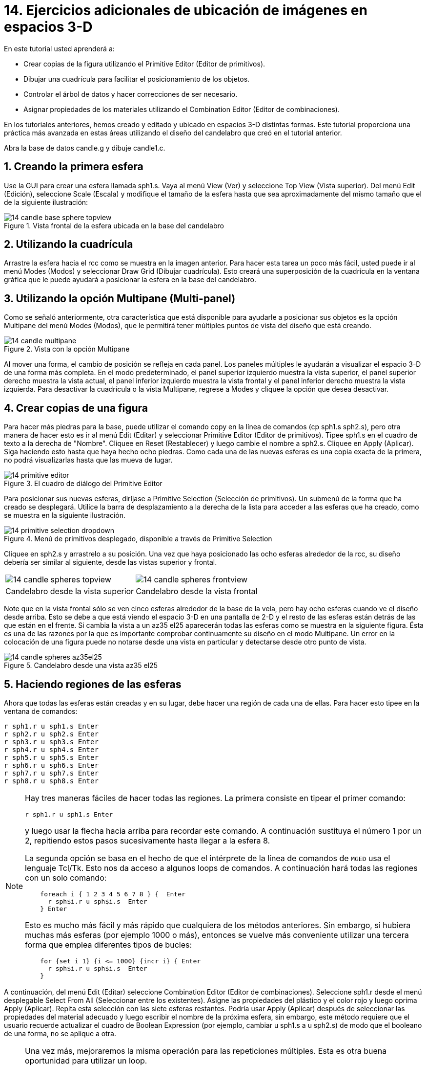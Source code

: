 = 14. Ejercicios adicionales de ubicación de imágenes en espacios 3-D
:sectnums:
:experimental:

En este tutorial usted aprenderá a:

* Crear copias de la figura utilizando el Primitive Editor (Editor de
  primitivos).
* Dibujar una cuadrícula para facilitar el posicionamiento de los
  objetos.
* Controlar el árbol de datos y hacer correcciones de ser necesario.
* Asignar propiedades de los materiales utilizando el Combination
  Editor (Editor de combinaciones).

En los tutoriales anteriores, hemos creado y editado y ubicado en
espacios 3-D distintas formas.  Este tutorial proporciona una práctica
más avanzada en estas áreas utilizando el diseño del candelabro que
creó en el tutorial anterior.

Abra la base de datos candle.g y dibuje candle1.c.

[[_candle_base_1st_sphere]]
== Creando la primera esfera

Use la GUI para crear una esfera llamada sph1.s.  Vaya al menú View
(Ver) y seleccione Top View (Vista superior). Del menú Edit (Edición),
seleccione Scale (Escala) y modifique el tamaño de la esfera hasta que
sea aproximadamente del mismo tamaño que el de la siguiente
ilustración:

.Vista frontal  de la esfera ubicada en la base del candelabro
image::mged/14_candle_base_sphere_topview.png[]


[[_draw_grid_feature]]
== Utilizando la cuadrícula

Arrastre la esfera hacia el rcc como se muestra en la imagen anterior.
Para hacer esta tarea un poco más fácil, usted puede ir al menú Modes
(Modos) y seleccionar Draw Grid (Dibujar cuadrícula). Esto creará una
superposición de la cuadrícula en la ventana gráfica que le puede
ayudará a posicionar la esfera en la base del candelabro.

[[_multipane_feature]]
== Utilizando la opción Multipane (Multi-panel)

Como se señaló anteriormente, otra característica que está disponible
para ayudarle a posicionar sus objetos es la opción Multipane del menú
Modes (Modos), que le permitirá tener múltiples puntos de vista del
diseño que está creando.

.Vista con la opci&#xF3;n Multipane
image::mged/14_candle_multipane.png[]

Al mover una forma, el cambio de posición se refleja en cada panel.
Los paneles múltiples le ayudarán a visualizar el espacio 3-D de una
forma más completa.  En el modo predeterminado, el panel superior
izquierdo muestra la vista superior, el panel superior derecho muestra
la vista actual, el panel inferior izquierdo muestra la vista frontal
y el panel inferior derecho muestra la vista izquierda.  Para
desactivar la cuadrícula o la vista Multipane, regrese a Modes y
cliquee la opción que desea desactivar.

[[_copies_of_shapes]]
== Crear copias de una figura

Para hacer más piedras para la base, puede utilizar el comando copy en
la línea de comandos (cp sph1.s sph2.s), pero otra manera de hacer
esto es ir al menú Edit (Editar) y seleccionar Primitive Editor
(Editor de primitivos). Tipee sph1.s en el cuadro de texto a la
derecha de "Nombre". Cliquee en Reset (Restablecer) y luego cambie el
nombre a sph2.s.  Cliquee en Apply (Aplicar). Siga haciendo esto hasta
que haya hecho ocho piedras.  Como cada una de las nuevas esferas es
una copia exacta de la primera, no podrá visualizarlas hasta que las
mueva de lugar.

.El cuadro de di&#xE1;logo del Primitive Editor
image::mged/14_primitive_editor.png[]

Para posicionar sus nuevas esferas, diríjase a Primitive Selection
(Selección de primitivos). Un submenú de la forma que ha creado se
desplegará.  Utilice la barra de desplazamiento a la derecha de la
lista para acceder a las esferas que ha creado, como se muestra en la
siguiente ilustración.

.Men&#xFA; de primitivos desplegado, disponible a trav&#xE9;s de Primitive Selection
image::mged/14_primitive_selection_dropdown.png[]

Cliquee en sph2.s y arrastrelo a su posición.  Una vez que haya
posicionado las ocho esferas alrededor de la rcc, su diseño debería
ser similar al siguiente, desde las vistas superior y frontal.

[cols="1,1"]
|===

|image:mged/14_candle_spheres_topview.png[]
|image:mged/14_candle_spheres_frontview.png[]

|Candelabro desde la vista superior
|Candelabro desde la vista frontal
|===

Note que en la vista frontal sólo se ven cinco esferas alrededor de la
base de la vela, pero hay ocho esferas cuando ve el diseño desde
arriba.  Esto se debe a que está viendo el espacio 3-D en una pantalla
de 2-D y el resto de las esferas están detrás de las que están en el
frente.  Si cambia la vista a un az35 el25 aparecerán todas las
esferas como se muestra en la siguiente figura.  Ésta es una de las
razones por la que es importante comprobar continuamente su diseño en
el modo Multipane.  Un error en la colocación de una figura puede no
notarse desde una vista en particular y detectarse desde otro punto de
vista.

.Candelabro desde una vista az35 el25
image::mged/14_candle_spheres_az35el25.png[]


[[_practice_make_regions_spheres]]
== Haciendo regiones de las esferas

Ahora que todas las esferas están creadas y en su lugar, debe hacer
una región de cada una de ellas.  Para hacer esto tipee en la ventana
de comandos:

[subs="quotes,macros"]
....
[cmd]#r sph1.r u sph1.s# kbd:[Enter]
[cmd]#r sph2.r u sph2.s# kbd:[Enter]
[cmd]#r sph3.r u sph3.s# kbd:[Enter]
[cmd]#r sph4.r u sph4.s# kbd:[Enter]
[cmd]#r sph5.r u sph5.s# kbd:[Enter]
[cmd]#r sph6.r u sph6.s# kbd:[Enter]
[cmd]#r sph7.r u sph7.s# kbd:[Enter]
[cmd]#r sph8.r u sph8.s# kbd:[Enter]
....

[NOTE]
====
Hay tres maneras fáciles de hacer todas las regiones.  La primera
consiste en tipear el primer comando:

[cmd]`r sph1.r u sph1.s kbd:[Enter]`

y luego usar la flecha hacia arriba para recordar este comando.  A
continuación sustituya el número 1 por un 2, repitiendo estos pasos
sucesivamente hasta llegar a la esfera 8.

La segunda opción se basa en el hecho de que el intérprete de la línea
de comandos de [app]`MGED` usa el lenguaje Tcl/Tk.  Esto nos da acceso
a algunos loops de comandos.  A continuación hará todas las regiones
con un solo comando:

[subs="macros"]
....
    foreach i { 1 2 3 4 5 6 7 8 } {  kbd:[Enter]
      r sph$i.r u sph$i.s  kbd:[Enter]
    } kbd:[Enter]
....

Esto es mucho más fácil y más rápido que cualquiera de los métodos
anteriores.  Sin embargo, si hubiera muchas más esferas (por ejemplo
1000 o más), entonces se vuelve más conveniente utilizar una tercera
forma que emplea diferentes tipos de bucles:

[subs="macros"]
....
    for {set i 1} {i <= 1000} {incr i} { kbd:[Enter]
      r sph$i.r u sph$i.s  kbd:[Enter]
    }
....
====

A continuación, del menú Edit (Editar) seleccione Combination Editor
(Editor de combinaciones). Seleccione sph1.r desde el menú desplegable
Select From All (Seleccionar entre los existentes). Asigne las
propiedades del plástico y el color rojo y luego oprima Apply
(Aplicar). Repita esta selección con las siete esferas restantes.
Podría usar Apply (Aplicar) después de seleccionar las propiedades del
material adecuado y luego escribir el nombre de la próxima esfera, sin
embargo, este método requiere que el usuario recuerde actualizar el
cuadro de Boolean Expression (por ejemplo, cambiar u sph1.s a u
sph2.s) de modo que el booleano de una forma, no se aplique a otra.

[NOTE]
====
Una vez más, mejoraremos la misma operación para las repeticiones
múltiples.  Esta es otra buena oportunidad para utilizar un loop.

[subs="macros"]
....
    foreach i { 1 2 3 4 5 6 7 8 } { kbd:[Enter]
      mater sph$i.r "plastic" 255 0 0 0 kbd:[Enter]
    } kbd:[Enter]
....

En general, la GUI es buena para hacer una cosa a la vez o para hacer
operaciones altamente visuales.  La operaciones repetitivas es mejor
hacerlas utilizando la línea de comandos.
====

[[_candle_base_spheres_combine]]
== Combinando las esferas con la base del candelabro

Estamos ante una decisión importante.  Por el momento, las piedras se
superponen en parte con la base del candelabro (la figura
rcc1.s). Debido a que dos objetos no pueden ocupar el mismo espacio,
tenemos que decidir cómo resolver esta situación.  Hay dos opciones:

* Podemos tener joyas perfectamente redondas que se sujeten a una
  superficie cóncava calada en la base del candelabro.
* Podemos tener una base perfectamente circular con piedras de forma
  redonda con un corte cilíndrico que se encastren en el candelabro.

Para este tutorial utilizaremos la primera opción.

Ahora enfrentamos otra decisión: como lograr este resultado.  La clave
es que el espacio que ocupan las piedras debe ser substraído del
candelabro, pero en la parte que corresponde, el rcc1.s.

En la línea de comandos cree rcc1.c tipeando:

[cmd]`comb rcc1.c u rcc1.s - sph1.r - sph2.r - sph3.r - sph4.r - sph5.r - sph6.r - sph7.r - sph8.r kbd:[Enter]`

Luego abra el Combination Editor y seleccione base1.r.  Modifique la
unión de rcc1.s en el campo de la expresión booleana para hacer la
unión de rcc1.c (difieren en el tipo, una es la figura, la segunda es
una combinación), y cliquee OK.  El árbol de base1.r debería verse
así:

....
   u base1.r/R
   u eto1.s
   u rcc1.c
   u rcc1.s
   - sph1.r/R
   u sph1.s
   - sph2.r/R
   u sph2.s
   - sph3.r/R
   u sph3.s
   - sph4.r/R
   u sph4.s
   - sph5.r/R
   u sph5.s
   - sph6.r/R
   u sph6.s
   - sph7.r/R
   u sph7.s
   - sph8.r/R
   u sph8.s
   u eto2.s
   - rcc2.s
....

Note que podríamos haber logrado los mismos resultados en la línea de
comandos mediante el uso del comando rm (Remove) para quitar el
espacio de rcc1.s de base1.r y a continuación, añadir rcc1.c:

[cmd]`rm base1.r rcc1.s kbd:[Enter]`

[cmd]`r base1.r u rcc1.c kbd:[Enter]`

El resultado de esto sería un árbol como el siguiente:

....
    u base1.r/R
    u eto1.s
    u eto2.s
    - rcc2.s
    u rcc1.c
    u rcc1.s
    - sph1.r/R
    u sph1.s
    - sph2.r/R
    u sph2.s
    - sph3.r/R
    u sph3.s
    - sph4.r/R
    u sph4.s
    - sph5.r/R
    u sph5.s
    - sph6.r/R
    u sph6.s
    - sph7.r/R
    u sph7.s
    - sph8.r/R
    u sph8.s
....

Por último, podríamos haber evitado crear un objeto intermedio en la
base de datos moviendo rcc1.s al final de la expresión booleana de
base1.r y luego restando cada una de las joyas de base1.r (por lo
tanto, extrayendo materiales de rcc1.s). Esto tendría como resultado:

....
    u base1.r/R
    u eto1.s
    u eto2.s
    - rcc2.s
    u rcc1.s
    - sph1.r/R
    u sph1.s
    - sph2.r/R
    u sph2.s
    - sph3.r/R
    u sph3.s
    - sph4.r/R
    u sph4.s
    - sph5.r/R
    u sph5.s
    - sph6.r/R
    u sph6.s
    - sph7.r/R
    u sph7.s
    - sph8.r/R
    u sph8.s
....

Puede ser una buena práctica considerando los méritos de cada método
disponible.

Ahora necesitará combinar las piedras con el candelabro candle1.c:

[cmd]`comb candle1.c u sph1.r u sph2.r u sph3.r u sph4.r u sph5.r u sph6.r u sph7.r u sph8.r kbd:[Enter]`

Hay sólo un par de cosas por hacer antes de general el Raytrace del
diseño.  Si ha habilitado la opción Multipane o la cuadrícula, vuelva
al menú Modes (Modos) y desactívelos.  A continuación, limpie la
pantalla y dibuje su nuevo diseño escribiendo en la ventana de
comandos:

[cmd]`B candle1.c table1.r`

Su nuevo diseño debería aparecer en la ventana de gráficos.  Abra el
Raytrace Control Panel (Panel de control de Raytrace) y seleccione un
color azul claro (200 236 242) escribiendo los tres valores en el
cuadro de entrada Background Color (Color de fondo). El trazado de
rayos debe ser similar al siguiente:

.Raytrace del candelabro con base adornada con piedras
image::mged/14_candle_spheres_raytraced.png[]


[[_placing_shapes_in_3d_2_review]]
== Repasemos...

En este tutorial usted aprendió a:

* Crear copias de la figura utilizando el Primitive Editor (Editor de
  primitivos).
* Dibujar una cuadrícula para facilitar el posicionamiento de los
  objetos.
* Controlar el árbol de datos y hacer correcciones de ser necesario.
* Asignar propiedades de los materiales utilizando el Combination
  Editor (Editor de combinaciones).
